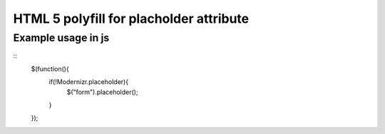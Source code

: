 ========================================
HTML 5 polyfill for placholder attribute
========================================

-------------------
Example usage in js
-------------------
::
	$(function(){
		if(!Modernizr.placeholder){
			$("form").placeholder();
		}
	});
